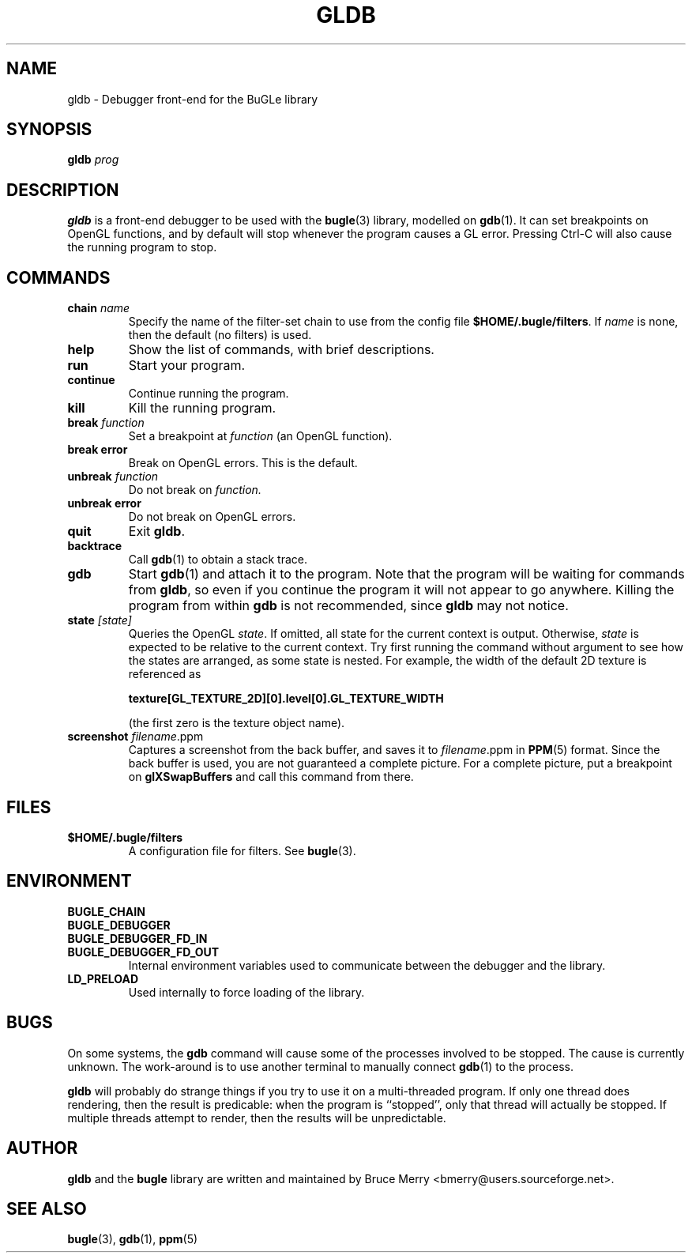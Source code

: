 .TH GLDB 1 "July 2004" BUGLE "User Manual"
.SH NAME
gldb \- Debugger front-end for the BuGLe library
.SH SYNOPSIS
.B gldb
.I prog
.SH DESCRIPTION
.B gldb
is a front-end debugger to be used with the
.BR bugle (3)
library, modelled on
.BR gdb (1).
It can set breakpoints on OpenGL functions, and by default will stop
whenever the program causes a GL error. Pressing Ctrl-C will also cause
the running program to stop.
.SH COMMANDS
.TP
.B chain \fIname
Specify the name of the filter-set chain to use from the config file
.BR $HOME/.bugle/filters .
If
.I name
is none, then the default (no filters) is used.
.TP
.B help
Show the list of commands, with brief descriptions.
.TP
.B run
Start your program.
.TP
.B continue
Continue running the program.
.TP
.B kill
Kill the running program.
.TP
.B break \fIfunction
Set a breakpoint at
.I function
(an OpenGL function).
.TP
.B break error
Break on OpenGL errors. This is the default.
.TP
.B unbreak \fIfunction
Do not break on
.IR function.
.TP
.B unbreak error
Do not break on OpenGL errors.
.TP
.B quit
Exit
.BR gldb .
.TP
.B backtrace
Call
.BR gdb (1)
to obtain a stack trace.
.TP
.B gdb
Start
.BR gdb (1)
and attach it to the program. Note that the program will be waiting for
commands from
.BR gldb ,
so even if you continue the program it will not appear to go anywhere.
Killing the program from within
.B gdb
is not recommended, since
.B gldb
may not notice.
.TP
.B state \fI[state]\fB
Queries the OpenGL
.IR state .
If omitted, all state for the current context is output. Otherwise,
.I state
is expected to be relative to the current context. Try first running
the command without argument to see how the states are arranged, as
some state is nested. For example, the width of the default 2D texture
is referenced as

.B texture[GL_TEXTURE_2D][0].level[0].GL_TEXTURE_WIDTH

(the first zero is the texture object name).
.TP
.B screenshot \fIfilename\fR.ppm\fB
Captures a screenshot from the back buffer, and saves it to
.IR filename .ppm
in
.BR PPM (5)
format. Since the back buffer is used, you are not guaranteed a
complete picture. For a complete picture, put a breakpoint on
.B glXSwapBuffers
and call this command from there.
.SH FILES
.TP
.B $HOME/.bugle/filters
A configuration file for filters. See
.BR bugle (3).
.SH ENVIRONMENT
.TP
.B BUGLE_CHAIN
.TP 
.B BUGLE_DEBUGGER
.TP
.B BUGLE_DEBUGGER_FD_IN
.TP
.B BUGLE_DEBUGGER_FD_OUT
Internal environment variables used to communicate between the debugger
and the library.
.TP
.B LD_PRELOAD
Used internally to force loading of the library.
.SH BUGS
On some systems, the
.B gdb
command will cause some of the processes involved to be stopped. The
cause is currently unknown. The work-around is to use another terminal
to manually connect
.BR gdb (1)
to the process.

.B gldb
will probably do strange things if you try to use it on a
multi-threaded program. If only one thread does rendering, then the
result is predicable: when the program is ``stopped'', only that thread
will actually be stopped. If multiple threads attempt to render, then
the results will be unpredictable.
.SH AUTHOR
.B gldb
and the
.B bugle
library
are written and maintained by Bruce Merry <bmerry@users.sourceforge.net>.
.SH "SEE ALSO"
.BR bugle (3),
.BR gdb (1),
.BR ppm (5)

